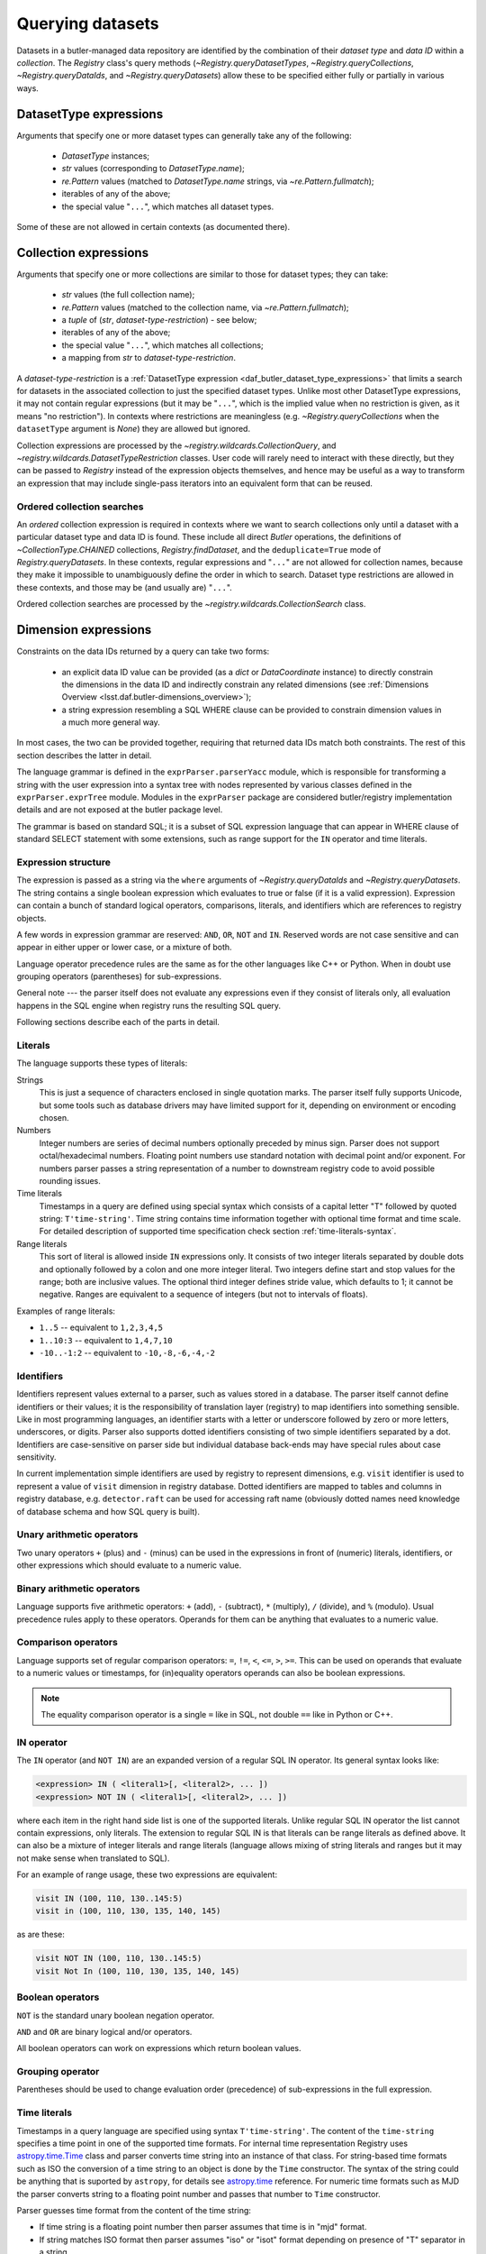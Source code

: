 .. py:currentmodule:: lsst.daf.butler

.. _daf_butler_queries:

.. py:currentmodule:: lsst.daf.butler

Querying datasets
=================

Datasets in a butler-managed data repository are identified by the combination of their *dataset type* and *data ID* within a *collection*.
The `Registry` class's query methods (`~Registry.queryDatasetTypes`, `~Registry.queryCollections`, `~Registry.queryDataIds`, and `~Registry.queryDatasets`) allow these to be specified either fully or partially in various ways.

.. _daf_butler_dataset_type_expressions:

DatasetType expressions
-----------------------

Arguments that specify one or more dataset types can generally take any of the following:

 - `DatasetType` instances;
 - `str` values (corresponding to `DatasetType.name`);
 - `re.Pattern` values (matched to `DatasetType.name` strings, via `~re.Pattern.fullmatch`);
 - iterables of any of the above;
 - the special value "``...``", which matches all dataset types.

Some of these are not allowed in certain contexts (as documented there).

.. _daf_butler_collection_expressions:

Collection expressions
----------------------

Arguments that specify one or more collections are similar to those for dataset types; they can take:

 - `str` values (the full collection name);
 - `re.Pattern` values (matched to the collection name, via `~re.Pattern.fullmatch`);
 - a `tuple` of (`str`, *dataset-type-restriction*) - see below;
 - iterables of any of the above;
 - the special value "``...``", which matches all collections;
 - a mapping from `str` to *dataset-type-restriction*.

A *dataset-type-restriction* is a :ref:`DatasetType expression <daf_butler_dataset_type_expressions>` that limits a search for datasets in the associated collection to just the specified dataset types.
Unlike most other DatasetType expressions, it may not contain regular expressions (but it may be "``...``", which is the implied value when no
restriction is given, as it means "no restriction").
In contexts where restrictions are meaningless (e.g. `~Registry.queryCollections` when the ``datasetType`` argument is `None`) they are allowed but ignored.

Collection expressions are processed by the `~registry.wildcards.CollectionQuery`, and `~registry.wildcards.DatasetTypeRestriction` classes.
User code will rarely need to interact with these directly, but they can be passed to `Registry` instead of the expression objects themselves, and hence may be useful as a way to transform an expression that may include single-pass iterators into an equivalent form that can be reused.

Ordered collection searches
^^^^^^^^^^^^^^^^^^^^^^^^^^^

An *ordered* collection expression is required in contexts where we want to search collections only until a dataset with a particular dataset type and data ID is found.
These include all direct `Butler` operations, the definitions of `~CollectionType.CHAINED` collections, `Registry.findDataset`, and the ``deduplicate=True`` mode of `Registry.queryDatasets`.
In these contexts, regular expressions and "``...``" are not allowed for collection names, because they make it impossible to unambiguously define the order in which to search.
Dataset type restrictions are allowed in these contexts, and those
may be (and usually are) "``...``".

Ordered collection searches are processed by the `~registry.wildcards.CollectionSearch` class.

.. _daf_butler_dimension_expressions:

Dimension expressions
---------------------

Constraints on the data IDs returned by a query can take two forms:

 - an explicit data ID value can be provided (as a `dict` or `DataCoordinate` instance) to directly constrain the dimensions in the data ID and indirectly constrain any related dimensions (see :ref:`Dimensions Overview <lsst.daf.butler-dimensions_overview>`);

 - a string expression resembling a SQL WHERE clause can be provided to constrain dimension values in a much more general way.

In most cases, the two can be provided together, requiring that returned data IDs match both constraints.
The rest of this section describes the latter in detail.

The language grammar is defined in the ``exprParser.parserYacc`` module, which is responsible for transforming a string with the user expression into a syntax tree with nodes represented by various classes defined in the ``exprParser.exprTree`` module.
Modules in the ``exprParser`` package are considered butler/registry implementation details and are not exposed at the butler package level.

The grammar is based on standard SQL; it is a subset of SQL expression language that can appear in WHERE clause of standard SELECT statement with some extensions, such as range support for the ``IN`` operator and time literals.

Expression structure
^^^^^^^^^^^^^^^^^^^^

The expression is passed as a string via the ``where`` arguments of `~Registry.queryDataIds` and `~Registry.queryDatasets`.
The string contains a single boolean expression which evaluates to true or
false (if it is a valid expression). Expression can contain a bunch of
standard logical operators, comparisons, literals, and identifiers which are
references to registry objects.

A few words in expression grammar are reserved: ``AND``, ``OR``, ``NOT`` and
``IN``. Reserved words are not case sensitive and can appear in either upper
or lower case, or a mixture of both.

Language operator precedence rules are the same as for the other languages
like C++ or Python. When in doubt use grouping operators (parentheses) for
sub-expressions.

General note --- the parser itself does not evaluate any expressions even if
they consist of literals only, all evaluation happens in the SQL engine when
registry runs the resulting SQL query.

Following sections describe each of the parts in detail.

Literals
^^^^^^^^

The language supports these types of literals:

Strings
    This is just a sequence of characters enclosed in single quotation marks.
    The parser itself fully supports Unicode, but some tools such as database
    drivers may have limited support for it, depending on environment or
    encoding chosen.

Numbers
    Integer numbers are series of decimal numbers optionally preceded by
    minus sign. Parser does not support octal/hexadecimal numbers. Floating
    point numbers use standard notation with decimal point and/or exponent.
    For numbers parser passes a string representation of a number to
    downstream registry code to avoid possible rounding issues.

Time literals
    Timestamps in a query are defined using special syntax which consists of
    a capital letter "T" followed by quoted string: ``T'time-string'``. Time
    string contains time information together with optional time format and
    time scale. For detailed description of supported time specification
    check section :ref:`time-literals-syntax`.

Range literals
    This sort of literal is allowed inside ``IN`` expressions only. It consists
    of two integer literals separated by double dots and optionally followed by
    a colon and one more integer literal. Two integers define start and stop
    values for the range; both are inclusive values. The optional third integer
    defines stride value, which defaults to 1; it cannot be negative. Ranges
    are equivalent to a sequence of integers (but not to intervals of floats).

Examples of range literals:

* ``1..5`` -- equivalent to ``1,2,3,4,5``
* ``1..10:3`` -- equivalent to ``1,4,7,10``
* ``-10..-1:2`` -- equivalent to ``-10,-8,-6,-4,-2``

Identifiers
^^^^^^^^^^^

Identifiers represent values external to a parser, such as values stored in a
database. The parser itself cannot define identifiers or their values; it is
the responsibility of translation layer (registry) to map identifiers into
something sensible. Like in most programming languages, an identifier starts
with a letter or underscore followed by zero or more letters, underscores, or
digits. Parser also supports dotted identifiers consisting of two simple
identifiers separated by a dot. Identifiers are case-sensitive on parser side
but individual database back-ends may have special rules about case
sensitivity.

In current implementation simple identifiers are used by registry to represent
dimensions, e.g. ``visit`` identifier is used to represent a value of
``visit`` dimension in registry database. Dotted identifiers are mapped to
tables and columns in registry database, e.g. ``detector.raft`` can be used
for accessing raft name (obviously dotted names need knowledge of database
schema and how SQL query is built).

Unary arithmetic operators
^^^^^^^^^^^^^^^^^^^^^^^^^^

Two unary operators ``+`` (plus) and ``-`` (minus) can be used in the
expressions in front of (numeric) literals, identifiers, or other
expressions which should evaluate to a numeric value.

Binary arithmetic operators
^^^^^^^^^^^^^^^^^^^^^^^^^^^

Language supports five arithmetic operators: ``+`` (add), ``-`` (subtract),
``*`` (multiply), ``/`` (divide), and ``%`` (modulo). Usual precedence rules
apply to these operators. Operands for them can be anything that evaluates to
a numeric value.

Comparison operators
^^^^^^^^^^^^^^^^^^^^

Language supports set of regular comparison operators: ``=``, ``!=``, ``<``,
``<=``, ``>``, ``>=``. This can be used on operands that evaluate to a numeric
values or timestamps, for (in)equality operators operands can also be boolean
expressions.

.. note :: The equality comparison operator is a single ``=`` like in SQL, not
    double ``==`` like in Python or C++.


IN operator
^^^^^^^^^^^

The ``IN`` operator (and ``NOT IN``) are an expanded version of a regular SQL
IN operator. Its general syntax looks like:

.. code-block:: sql

    <expression> IN ( <literal1>[, <literal2>, ... ])
    <expression> NOT IN ( <literal1>[, <literal2>, ... ])

where each item in the right hand side list is one of the supported literals.
Unlike regular SQL IN operator the list cannot contain expressions, only
literals. The extension to regular SQL IN is that literals can be range
literals as defined above. It can also be a mixture of integer literals and
range literals (language allows mixing of string literals and ranges but it
may not make sense when translated to SQL).

For an example of range usage, these two expressions are equivalent:

.. code-block:: sql

   visit IN (100, 110, 130..145:5)
   visit in (100, 110, 130, 135, 140, 145)

as are these:

.. code-block:: sql

   visit NOT IN (100, 110, 130..145:5)
   visit Not In (100, 110, 130, 135, 140, 145)

Boolean operators
^^^^^^^^^^^^^^^^^

``NOT`` is the standard unary boolean negation operator.

``AND`` and ``OR`` are binary logical and/or operators.

All boolean operators can work on expressions which return boolean values.


Grouping operator
^^^^^^^^^^^^^^^^^

Parentheses should be used to change evaluation order (precedence) of
sub-expressions in the full expression.


.. _time-literals-syntax:

Time literals
^^^^^^^^^^^^^

Timestamps in a query language are specified using syntax ``T'time-string'``.
The content of the ``time-string`` specifies a time point in one of the
supported time formats. For internal time representation Registry uses
`astropy.time.Time`_ class and parser converts time string into an instance
of that class. For string-based time formats such as ISO the conversion
of a time string to an object is done by the ``Time`` constructor. The syntax
of the string could be anything that is suported by ``astropy``, for details
see `astropy.time`_ reference. For numeric time formats such as MJD the parser
converts string to a floating point number and passes that number to ``Time``
constructor.

Parser guesses time format from the content of the time string:

- If time string is a floating point number then parser assumes that time
  is in "mjd" format.
- If string matches ISO format then parser assumes "iso" or "isot" format
  depending on presence of "T" separator in a string.
- If string starts with "+" sign followed by ISO string then parser assumes
  "fits" format.
- If string matches ``year:day:time`` format then "yday" is used.

The format can be specified explicitely by prefixing time string with a format
name and slash, e.g. ``T'mjd/58938.515'``. Any of the formats supported by
``astropy`` can be specified explicitely.

Time scale that parser passes to ``Time`` constructor depends on time format,
by default parser uses:

- "utc" scale for "iso", "isot", "fits", "yday", and "unix" formats,
- "tt" scale for "cxcsec" format,
- "tai" scale for anything else.

Default scale can be overriden by adding a suffix to time string consisting
of a slash and time scale name, e.g. ``T'58938.515/tai'``. Any combination of
explicit time format and time scale can be given at the same time, e.g.
``T'58938.515'``, ``T'mjd/58938.515'``, ``T'58938.515/tai'``, and
``T'mjd/58938.515/tai'`` all mean the same thing.

Note that `astropy.time.Time`_ class imposes few restrictions on the format
of the string that it accepts for iso/isot/fits/yday formats, in particular:

- time zone specification is not supported
- hour-only time is not supported, at least minutes have to be specified for
  time (but time can be omitted entirely)

.. _astropy.time: https://docs.astropy.org/en/stable/time/
.. _astropy.time.Time: https://docs.astropy.org/en/stable/api/astropy.time.Time.html


Examples
^^^^^^^^

Few examples of valid expressions using some of the constructs:

.. code-block:: sql

    visit > 100 AND visit < 200

    visit IN (100..200) AND tract = 500

    visit IN (100..200) AND visit NOT IN (159, 191) AND band = 'i'

    (visit = 100 OR visit = 101) AND exposure % 2 = 1

    visit.datetime_begin > T'2020-03-30 12:20:33'

    exposure.datetime_begin > T'58938.515'

    visit.datetime_end < T'mjd/58938.515/tai'
